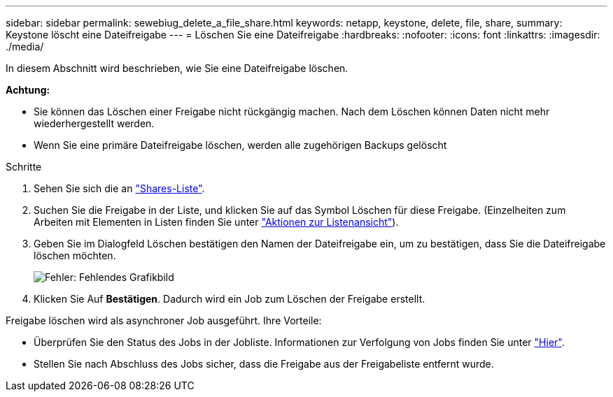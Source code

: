 ---
sidebar: sidebar 
permalink: sewebiug_delete_a_file_share.html 
keywords: netapp, keystone, delete, file, share, 
summary: Keystone löscht eine Dateifreigabe 
---
= Löschen Sie eine Dateifreigabe
:hardbreaks:
:nofooter: 
:icons: font
:linkattrs: 
:imagesdir: ./media/


[role="lead"]
In diesem Abschnitt wird beschrieben, wie Sie eine Dateifreigabe löschen.

*Achtung:*

* Sie können das Löschen einer Freigabe nicht rückgängig machen. Nach dem Löschen können Daten nicht mehr wiederhergestellt werden.
* Wenn Sie eine primäre Dateifreigabe löschen, werden alle zugehörigen Backups gelöscht


.Schritte
. Sehen Sie sich die an link:sewebiug_view_shares.html#view-shares["Shares-Liste"].
. Suchen Sie die Freigabe in der Liste, und klicken Sie auf das Symbol Löschen für diese Freigabe. (Einzelheiten zum Arbeiten mit Elementen in Listen finden Sie unter link:sewebiug_netapp_service_engine_web_interface_overview.html#list-view["Aktionen zur Listenansicht"]).
. Geben Sie im Dialogfeld Löschen bestätigen den Namen der Dateifreigabe ein, um zu bestätigen, dass Sie die Dateifreigabe löschen möchten.
+
image:sewebiug_image25.png["Fehler: Fehlendes Grafikbild"]

. Klicken Sie Auf *Bestätigen*. Dadurch wird ein Job zum Löschen der Freigabe erstellt.


Freigabe löschen wird als asynchroner Job ausgeführt. Ihre Vorteile:

* Überprüfen Sie den Status des Jobs in der Jobliste. Informationen zur Verfolgung von Jobs finden Sie unter link:https://docs.netapp.com/us-en/keystone/sewebiug_netapp_service_engine_web_interface_overview.html#jobs-and-job-status-indicator["Hier"].
* Stellen Sie nach Abschluss des Jobs sicher, dass die Freigabe aus der Freigabeliste entfernt wurde.

